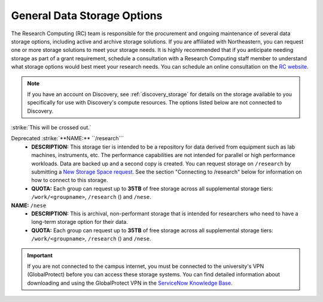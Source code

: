 .. _general_storage:

*****************************
General Data Storage Options
*****************************
The Research Computing (RC) team is responsible for the procurement and ongoing
maintenance of several data storage options, including active and archive
storage solutions. If you are affiliated with Northeastern, you can request
one or more storage solutions to meet your storage needs. It is highly recommended
that if you anticipate needing storage as part of a grant requirement,
schedule a consultation with a Research Computing staff member to understand what
storage options would best meet your research needs.
You can schedule an online consultation on the `RC website <https://rc.northeastern.edu/support/consulting>`_.

.. note::
   If you have an account on Discovery, see :ref:`discovery_storage`
   for details on the storage available to you specifically for use with Discovery's compute resources. The options listed below are not connected to Discovery.

:strike:`This will be crossed out.`

Deprecated :strike:`**NAME:** ``/research```
  - **DESCRIPTION:** This storage tier is intended to be a repository for data derived from equipment such as lab machines,
    instruments, etc. The performance capabilities are not intended for parallel or high performance workloads.
    Data are backed up and a second copy is created. You can request storage on ``/research`` by submitting a `New Storage Space request <https://bit.ly/NURC-NewStorage>`_.
    See the section "Connecting to /research" below for information on how to connect to this storage.
  - **QUOTA:** Each group can request up to **35TB** of free storage across all supplemental storage tiers: ``/work/<groupname>``, ``/research`` () and ``/nese``.

**NAME:** ``/nese``
  - **DESCRIPTION:** This is archival, non-performant storage that is intended for researchers
    who need to have a long-term storage option for their data.
  - **QUOTA:** Each group can request up to **35TB** of free storage across all supplemental storage tiers: ``/work/<groupname>``, ``/research`` () and ``/nese``.  

..
     **NAME:** ``/secure``
     - **DESCRIPTION:** Secure data storage is restricted to data that must be stored in a secure,
     encrypted server, such as personally identifiable information (PII) data.
     You should first set up a consultation with a Research Computing staff member using the link above to
     determine if your data requires secure storage before requesting it.

.. important::
   If you are not connected to the campus internet, you must be connected to
   the university's VPN (GlobalProtect) before you can access these storage systems.
   You can find detailed information about downloading and using the GlobalProtect VPN
   in the `ServiceNow Knowledge Base <https://service.northeastern.edu/tech?id=kb_article&sys_id=4701e07adb93485084ba5595ce9619a9>`_.